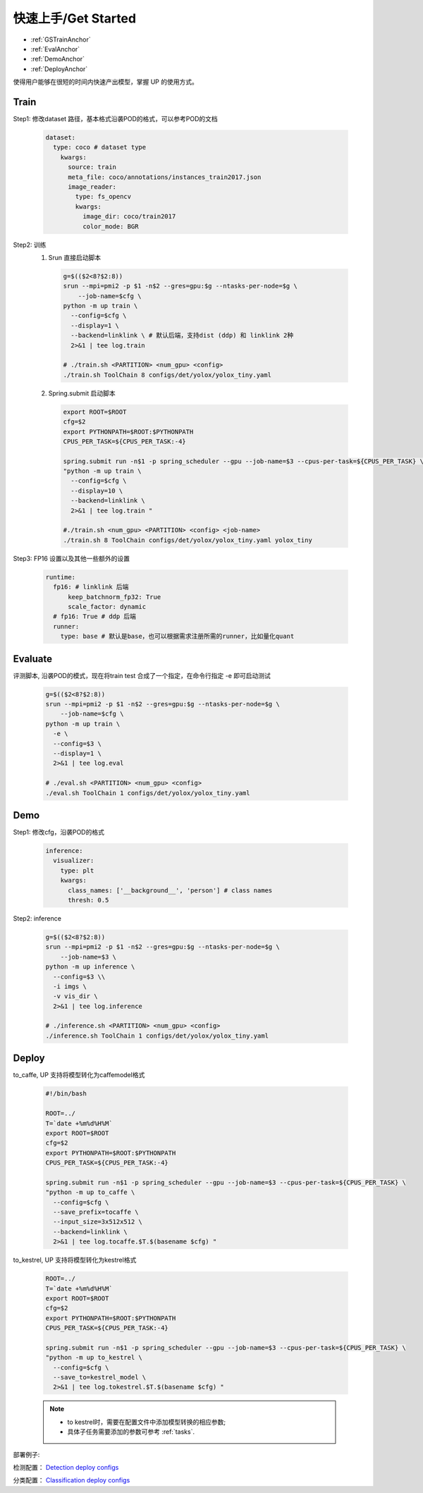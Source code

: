 快速上手/Get Started
====================

* :ref:`GSTrainAnchor`
* :ref:`EvalAnchor`
* :ref:`DemoAnchor`
* :ref:`DeployAnchor`


使得用户能够在很短的时间内快速产出模型，掌握 UP 的使用方式。

.. _GSTrainAnchor:

Train
-----

Step1: 修改dataset 路径，基本格式沿袭POD的格式，可以参考POD的文档 

  .. code-block:: bash

    dataset:
      type: coco # dataset type
        kwargs:
          source: train
          meta_file: coco/annotations/instances_train2017.json 
          image_reader:
            type: fs_opencv
            kwargs:
              image_dir: coco/train2017
              color_mode: BGR


Step2: 训练
  1. Srun 直接启动脚本

    .. code-block:: bash

      g=$(($2<8?$2:8))
      srun --mpi=pmi2 -p $1 -n$2 --gres=gpu:$g --ntasks-per-node=$g \
          --job-name=$cfg \
      python -m up train \
        --config=$cfg \
        --display=1 \
        --backend=linklink \ # 默认后端，支持dist (ddp) 和 linklink 2种
        2>&1 | tee log.train

      # ./train.sh <PARTITION> <num_gpu> <config>
      ./train.sh ToolChain 8 configs/det/yolox/yolox_tiny.yaml

  2. Spring.submit 启动脚本

    .. code-block:: bash

      export ROOT=$ROOT
      cfg=$2
      export PYTHONPATH=$ROOT:$PYTHONPATH
      CPUS_PER_TASK=${CPUS_PER_TASK:-4}

      spring.submit run -n$1 -p spring_scheduler --gpu --job-name=$3 --cpus-per-task=${CPUS_PER_TASK} \
      "python -m up train \
        --config=$cfg \
        --display=10 \
        --backend=linklink \
        2>&1 | tee log.train "

      #./train.sh <num_gpu> <PARTITION> <config> <job-name>
      ./train.sh 8 ToolChain configs/det/yolox/yolox_tiny.yaml yolox_tiny

    
Step3: FP16 设置以及其他一些额外的设置

  .. code-block:: bash

    runtime:
      fp16: # linklink 后端
          keep_batchnorm_fp32: True
          scale_factor: dynamic
      # fp16: True # ddp 后端
      runner:
        type: base # 默认是base，也可以根据需求注册所需的runner，比如量化quant


.. _EvalAnchor: 

Evaluate
--------

评测脚本, 沿袭POD的模式，现在将train test 合成了一个指定，在命令行指定 -e 即可启动测试

  .. code-block:: bash

    g=$(($2<8?$2:8))
    srun --mpi=pmi2 -p $1 -n$2 --gres=gpu:$g --ntasks-per-node=$g \
        --job-name=$cfg \
    python -m up train \
      -e \
      --config=$3 \
      --display=1 \
      2>&1 | tee log.eval

    # ./eval.sh <PARTITION> <num_gpu> <config>
    ./eval.sh ToolChain 1 configs/det/yolox/yolox_tiny.yaml

.. _DemoAnchor:

Demo
----

Step1: 修改cfg，沿袭POD的格式 

  .. code-block:: bash

    inference:
      visualizer:
        type: plt
        kwargs:
          class_names: ['__background__', 'person'] # class names
          thresh: 0.5

Step2: inference

  .. code-block:: bash

    g=$(($2<8?$2:8))
    srun --mpi=pmi2 -p $1 -n$2 --gres=gpu:$g --ntasks-per-node=$g \
        --job-name=$3 \
    python -m up inference \
      --config=$3 \\
      -i imgs \
      -v vis_dir \
      2>&1 | tee log.inference

    # ./inference.sh <PARTITION> <num_gpu> <config>
    ./inference.sh ToolChain 1 configs/det/yolox/yolox_tiny.yaml


.. _DeployAnchor:

Deploy
-------

to_caffe, UP 支持将模型转化为caffemodel格式

  .. code-block:: bash

    #!/bin/bash

    ROOT=../
    T=`date +%m%d%H%M`
    export ROOT=$ROOT
    cfg=$2
    export PYTHONPATH=$ROOT:$PYTHONPATH
    CPUS_PER_TASK=${CPUS_PER_TASK:-4}

    spring.submit run -n$1 -p spring_scheduler --gpu --job-name=$3 --cpus-per-task=${CPUS_PER_TASK} \
    "python -m up to_caffe \
      --config=$cfg \
      --save_prefix=tocaffe \
      --input_size=3x512x512 \
      --backend=linklink \
      2>&1 | tee log.tocaffe.$T.$(basename $cfg) "

to_kestrel, UP 支持将模型转化为kestrel格式

  .. code-block:: bash

    ROOT=../
    T=`date +%m%d%H%M`
    export ROOT=$ROOT
    cfg=$2
    export PYTHONPATH=$ROOT:$PYTHONPATH
    CPUS_PER_TASK=${CPUS_PER_TASK:-4}

    spring.submit run -n$1 -p spring_scheduler --gpu --job-name=$3 --cpus-per-task=${CPUS_PER_TASK} \
    "python -m up to_kestrel \
      --config=$cfg \
      --save_to=kestrel_model \
      2>&1 | tee log.tokestrel.$T.$(basename $cfg) "

  .. note::

    * to kestrel时，需要在配置文件中添加模型转换的相应参数;
    * 具体子任务需要添加的参数可参考 :ref:`tasks`. 

部署例子:

检测配置：
`Detection deploy configs <https://gitlab.bj.sensetime.com/spring2/universal-perception/-/tree/master/configs/det/deploy>`_

分类配置：
`Classification deploy configs <https://gitlab.bj.sensetime.com/spring2/universal-perception/-/tree/master/configs/cls/deploy>`_

